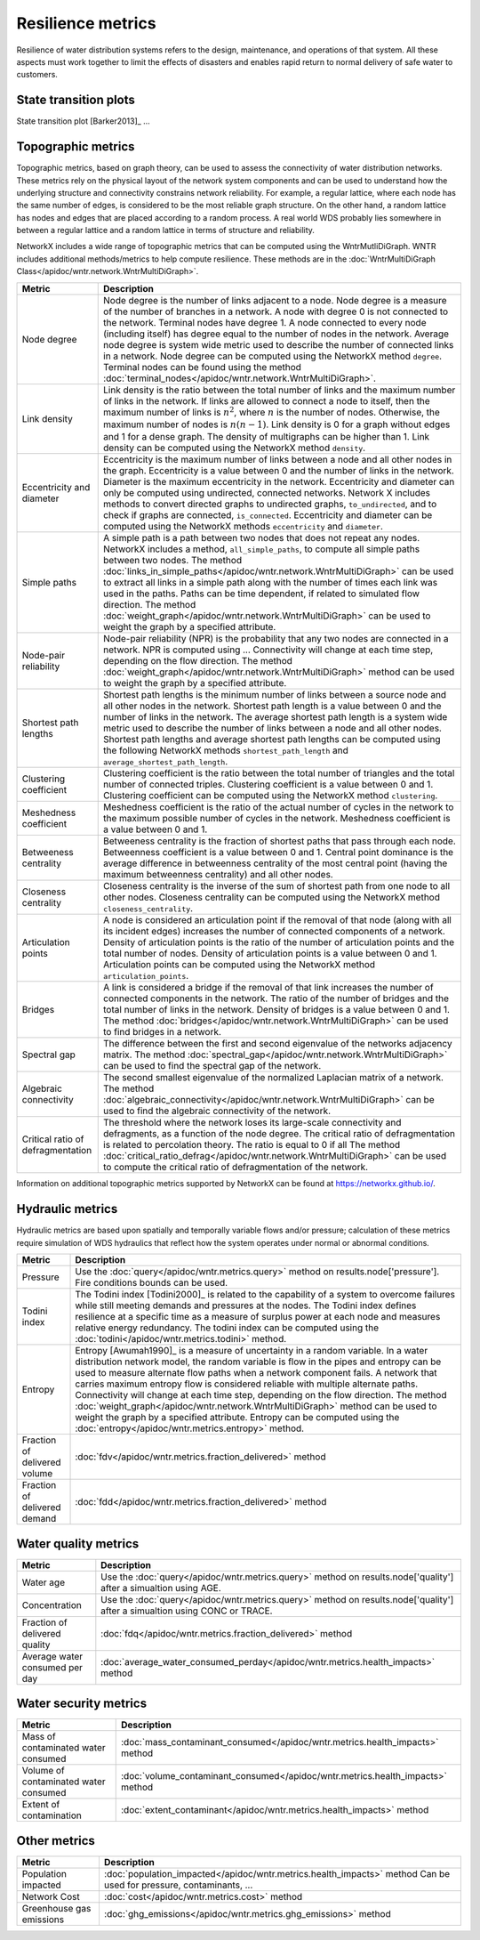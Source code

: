 Resilience metrics		
======================================

Resilience of water distribution systems refers to the 
design, maintenance, and operations of that system.  
All these aspects must work together to limit the effects of disasters and 
enables rapid return to normal delivery of safe water to customers.

State transition plots
----------------------

State transition plot [Barker2013]_ ...

.. figure:: figures/state_trans_plot.png
   :scale: 100 %
   :alt: State transition plot
   
Topographic metrics
---------------------

Topographic metrics, based on graph theory, can be used to assess the connectivity 
of water distribution networks.
These metrics rely on the physical layout of the network system components and can be used to
understand how the underlying structure and connectivity constrains network reliability. For
example, a regular lattice, where each node has the same number of edges, is considered to be
the most reliable graph structure. On the other hand, a random lattice has nodes and edges
that are placed according to a random process. A real world WDS probably lies somewhere in
between a regular lattice and a random lattice in terms of structure and reliability.
  
NetworkX includes a wide range of topographic metrics that can be computed using 
the WntrMutliDiGraph.  WNTR includes additional methods/metrics to help compute 
resilience.  These methods are in the :doc:`WntrMultiDiGraph Class</apidoc/wntr.network.WntrMultiDiGraph>`.

=====================================  ================================================================================================================================================
Metric                                 Description
=====================================  ================================================================================================================================================
Node degree				Node degree is the number of links adjacent to a node.  Node degree is a 
					measure of the number of branches in a network.  A node with degree 0 is not 
					connected to the network.  Terminal nodes have degree 1. A node connected to every node (including itself) 
					has degree equal to the number of nodes in the network.  
					Average node degree is system wide metric used to describe the number of 
					connected links in a network.
					Node degree can be computed using the NetworkX method ``degree``.
					Terminal nodes can be found using the method :doc:`terminal_nodes</apidoc/wntr.network.WntrMultiDiGraph>`.

Link density				Link density is the ratio between the total number of links and the maximum 
					number of links in the network.  If links are allowed to connect a node to 
					itself, then the maximum number of links is :math:`{n}^{2}`, where :math:`n` is the number of nodes.  
					Otherwise, the maximum number of nodes is :math:`n(n-1)`.  Link density is 0 for a graph without edges 
					and 1 for a dense graph. The density of multigraphs can be higher than 1.
					Link density can be computed using the NetworkX method ``density``.

Eccentricity and diameter		Eccentricity is the maximum number of links between a node and all other nodes 
					in the graph. Eccentricity is a value between 0 and the number of links 
					in the network.  
					Diameter is the maximum eccentricity in the network. 
					Eccentricity and diameter can only be computed using undirected, connected networks.
					Network X includes methods to convert directed graphs to undirected graphs, ``to_undirected``, and 
					to check if graphs are connected, ``is_connected``.
					Eccentricity and diameter can be computed using the  NetworkX methods 
					``eccentricity`` and ``diameter``.

Simple paths				A simple path is a path between two nodes that does not repeat any nodes.  NetworkX includes a method, ``all_simple_paths``, to compute
					all simple paths between two nodes.  
					The method :doc:`links_in_simple_paths</apidoc/wntr.network.WntrMultiDiGraph>`
					can be used to extract all links in a simple path along with the number of times each link was used in the paths. 
					Paths can be time dependent, if related to simulated flow direction.  The method :doc:`weight_graph</apidoc/wntr.network.WntrMultiDiGraph>` can be used 
					to weight the graph by a specified attribute.

Node-pair reliability			Node-pair reliability (NPR) is the probability that any two nodes are connected in a network.  
					NPR is computed using ...
					Connectivity will change at each time step, depending on the flow direction.  
					The method :doc:`weight_graph</apidoc/wntr.network.WntrMultiDiGraph>` method can be used to weight the graph by a specified attribute. 

Shortest path lengths			Shortest path lengths is the minimum number of links between a source node and all 
					other nodes in the network.  Shortest path length is a value between 0 and 
					the number of links in the network.
					The average shortest path length is a system wide metric used to describe the number
					of links between a node and all other nodes.
					Shortest path lengths and average shortest path lengths can be computed using the following NetworkX methods
					``shortest_path_length`` and ``average_shortest_path_length``.

Clustering coefficient			Clustering coefficient is the ratio between the total number of triangles and 
					the total number of connected triples.  Clustering coefficient is a value 
					between 0 and 1.
					Clustering coefficient can be computed using the NetworkX method ``clustering``.

Meshedness coefficient			Meshedness coefficient is the ratio of the actual number of cycles in the 
					network to the maximum possible number of cycles in the network.  Meshedness 
					coefficient is a value between 0 and 1.

Betweeness centrality			Betweeness centrality is the fraction of shortest paths that pass through each 
					node.  Betweenness coefficient is a value between 0 and 1.
					Central point dominance is the average difference in betweenness centrality 
					of the most central point (having the maximum betweenness centrality) 
					and all other nodes.
					
Closeness centrality			Closeness centrality is the inverse of the sum of shortest path from one node to all other nodes.
					Closeness centrality can be computed using the NetworkX method ``closeness_centrality``.

Articulation points			A node is considered an articulation point if the removal of that node 
					(along with all its incident edges) increases the number of connected 
					components of a network.
					Density of articulation points is the ratio of the number of articulation 
					points and the total number of nodes.  
					Density of articulation points is a value between 0 and 1.
					Articulation points can be computed using the NetworkX method ``articulation_points``.

Bridges					A link is considered a bridge if the removal of that link increases the number of connected components in the network.
					The ratio of the number of bridges and the total number of links in the network.  Density of bridges is a value between 0 and 1.
					The method :doc:`bridges</apidoc/wntr.network.WntrMultiDiGraph>` can be used to find bridges in a network.
					
Spectral gap				The difference between the first and second eigenvalue of the networks adjacency matrix.
					The method :doc:`spectral_gap</apidoc/wntr.network.WntrMultiDiGraph>` can be used to find the spectral gap of the network.

Algebraic connectivity			The second smallest eigenvalue of the normalized Laplacian matrix of a network.
					The method :doc:`algebraic_connectivity</apidoc/wntr.network.WntrMultiDiGraph>` can be used to find the algebraic connectivity of the network.

Critical ratio of defragmentation	The threshold where the network loses its large-scale connectivity and 
					defragments, as a function of the node degree.  The critical ratio of 
					defragmentation is related to percolation theory. The ratio is equal 
					to 0 if all 
					The method :doc:`critical_ratio_defrag</apidoc/wntr.network.WntrMultiDiGraph>` can be used to compute the critical ratio of defragmentation of the network.
=====================================  ================================================================================================================================================

Information on additional topographic metrics supported by NetworkX can be found 
at https://networkx.github.io/.

Hydraulic metrics
---------------------

Hydraulic metrics are based upon spatially and temporally variable flows and/or
pressure; calculation of these metrics require simulation of WDS hydraulics that reflect how the
system operates under normal or abnormal conditions.

=====================================  ================================================================================================================================================
Metric                                 Description
=====================================  ================================================================================================================================================
Pressure				Use the :doc:`query</apidoc/wntr.metrics.query>` method on results.node['pressure'].  Fire conditions bounds can be used.

Todini index 				The Todini index [Todini2000]_ is related to the capability of a system to overcome 
					failures while still meeting demands and pressures at the nodes. The 
					Todini index defines resilience at a specific time as a measure of surplus 
					power at each node and measures relative energy redundancy. 
					The todini index can be computed using the :doc:`todini</apidoc/wntr.metrics.todini>` method.

Entropy 				Entropy [Awumah1990]_ is a measure of uncertainty in a random variable.  
					In a water distribution network model, the random variable is 
					flow in the pipes and entropy can be used to measure alternate flow paths
					when a network component fails.  A network that carries maximum entropy 
					flow is considered reliable with multiple alternate paths.
					Connectivity will change at each time step, depending on the flow direction.  
					The method :doc:`weight_graph</apidoc/wntr.network.WntrMultiDiGraph>` method can be used to weight the graph by a specified attribute. 
					Entropy can be computed using the :doc:`entropy</apidoc/wntr.metrics.entropy>` method.

Fraction of delivered volume		:doc:`fdv</apidoc/wntr.metrics.fraction_delivered>` method

Fraction of delivered demand		:doc:`fdd</apidoc/wntr.metrics.fraction_delivered>` method
					
=====================================  ================================================================================================================================================


Water quality metrics
---------------------

=====================================  ================================================================================================================================================
Metric                                 Description
=====================================  ================================================================================================================================================
Water age				Use the :doc:`query</apidoc/wntr.metrics.query>` method on results.node['quality'] after a simualtion using AGE.

Concentration				Use the :doc:`query</apidoc/wntr.metrics.query>` method on results.node['quality'] after a simualtion using CONC or TRACE.

Fraction of delivered quality		:doc:`fdq</apidoc/wntr.metrics.fraction_delivered>` method

Average water consumed per day		:doc:`average_water_consumed_perday</apidoc/wntr.metrics.health_impacts>` method
=====================================  ================================================================================================================================================

Water security metrics
-----------------------

=====================================  ================================================================================================================================================
Metric                                 Description
=====================================  ================================================================================================================================================
Mass of contaminated water consumed	:doc:`mass_contaminant_consumed</apidoc/wntr.metrics.health_impacts>` method

Volume of contaminated water consumed	:doc:`volume_contaminant_consumed</apidoc/wntr.metrics.health_impacts>` method

Extent of contamination			:doc:`extent_contaminant</apidoc/wntr.metrics.health_impacts>` method
=====================================  ================================================================================================================================================
..
	Contaminate ingested
	*********************

	Population dosed
	*****************


	Population exposed
	*********************


	Population killed
	*******************

Other metrics
-------------

=====================================  ================================================================================================================================================
Metric                                 Description
=====================================  ================================================================================================================================================
Population impacted			:doc:`population_impacted</apidoc/wntr.metrics.health_impacts>` method
					Can be used for pressure, contaminants, ...

Network Cost				:doc:`cost</apidoc/wntr.metrics.cost>` method

Greenhouse gas emissions		:doc:`ghg_emissions</apidoc/wntr.metrics.ghg_emissions>` method
=====================================  ================================================================================================================================================


